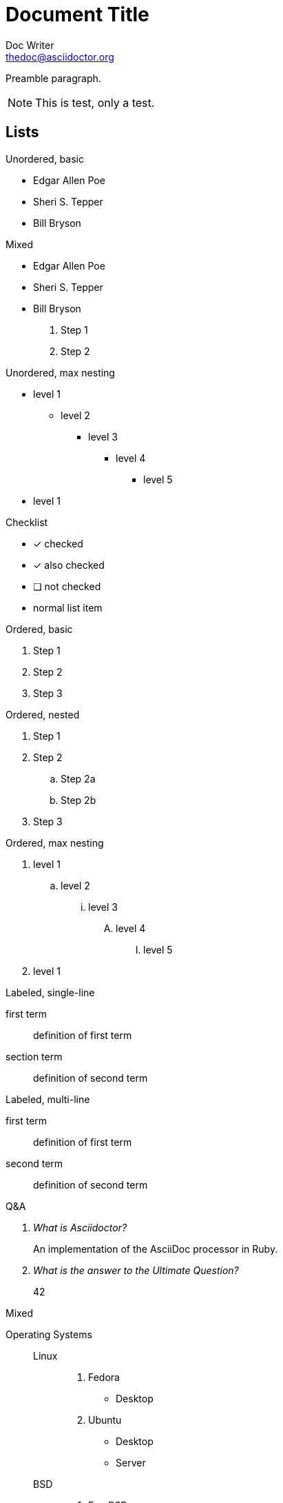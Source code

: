 = Document Title
Doc Writer <thedoc@asciidoctor.org>

Preamble paragraph.

NOTE: This is test, only a test.

== Lists

.Unordered, basic
* Edgar Allen Poe
* Sheri S. Tepper
* Bill Bryson

.Mixed
* Edgar Allen Poe
* Sheri S. Tepper
* Bill Bryson
. Step 1
. Step 2

.Unordered, max nesting
* level 1
** level 2
*** level 3
**** level 4
***** level 5
* level 1

.Checklist
- [*] checked
- [x] also checked
- [ ] not checked
-     normal list item

.Ordered, basic
. Step 1
. Step 2
. Step 3

.Ordered, nested
. Step 1
. Step 2
.. Step 2a
.. Step 2b
. Step 3

.Ordered, max nesting
. level 1
.. level 2
... level 3
.... level 4
..... level 5
. level 1

.Labeled, single-line
first term:: definition of first term
section term:: definition of second term

.Labeled, multi-line
first term::
definition of first term
second term::
definition of second term

.Q&A
[qanda]
What is Asciidoctor?::
  An implementation of the AsciiDoc processor in Ruby.
What is the answer to the Ultimate Question?:: 42

.Mixed
Operating Systems::
  Linux:::
    . Fedora
      * Desktop
    . Ubuntu
      * Desktop
      * Server
  BSD:::
    . FreeBSD
    . NetBSD

Cloud Providers::
  PaaS:::
    . OpenShift
    . CloudBees
  IaaS:::
    . Amazon EC2
    . Rackspace

.Unordered, complex
* level 1
** level 2
*** level 3 +
This is a new line inside an unordered list using {plus} symbol. +
We can even have another line... +
Amazing, isn't it ? +
**** level 4
+
The {plus} symbol is on a new line.
+
***** level 5
